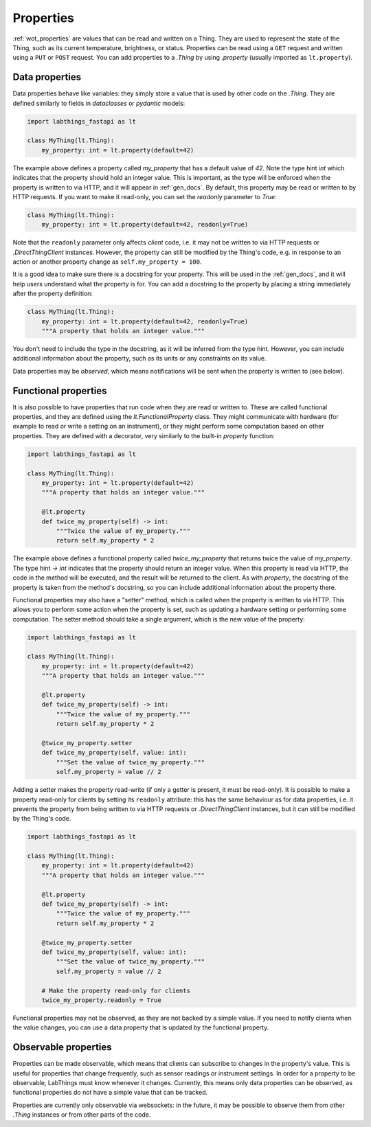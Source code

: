 .. _tutorial_properties:

Properties
=========================

:ref:`wot_properties` are values that can be read and written on a Thing. They are used to represent the state of the Thing, such as its current temperature, brightness, or status. Properties can be read using a ``GET`` request and written using a ``PUT`` or ``POST`` request. You can add properties to a `.Thing` by using `.property` (usually imported as ``lt.property``).

Data properties
-------------------------

Data properties behave like variables: they simply store a value that is used by other code on the `.Thing`. They are defined similarly to fields in `dataclasses` or `pydantic` models:

.. code-block:: python

    import labthings_fastapi as lt

    class MyThing(lt.Thing):
        my_property: int = lt.property(default=42)

The example above defines a property called `my_property` that has a default value of `42`. Note the type hint `int` which indicates that the property should hold an integer value. This is important, as the type will be enforced when the property is written to via HTTP, and it will appear in :ref:`gen_docs`. By default, this property may be read or written to by HTTP requests. If you want to make it read-only, you can set the `readonly` parameter to `True`:

.. code-block:: python

    class MyThing(lt.Thing):
        my_property: int = lt.property(default=42, readonly=True)

Note that the ``readonly`` parameter only affects *client* code, i.e. it may not be written to via HTTP requests or `.DirectThingClient` instances. However, the property can still be modified by the Thing's code, e.g. in response to an action or another property change as ``self.my_property = 100``.

It is a good idea to make sure there is a docstring for your property. This will be used in the :ref:`gen_docs`, and it will help users understand what the property is for. You can add a docstring to the property by placing a string immediately after the property definition:

.. code-block:: python

    class MyThing(lt.Thing):
        my_property: int = lt.property(default=42, readonly=True)
        """A property that holds an integer value."""

You don't need to include the type in the docstring, as it will be inferred from the type hint. However, you can include additional information about the property, such as its units or any constraints on its value.

Data properties may be *observed*, which means notifications will be sent when the property is written to (see below).

Functional properties
-------------------------

It is also possible to have properties that run code when they are read or written to. These are called functional properties, and they are defined using the `lt.FunctionalProperty` class. They might communicate with hardware (for example to read or write a setting on an instrument), or they might perform some computation based on other properties. They are defined with a decorator, very similarly to the  built-in `property` function:

.. code-block:: python

    import labthings_fastapi as lt

    class MyThing(lt.Thing):
        my_property: int = lt.property(default=42)
        """A property that holds an integer value."""

        @lt.property
        def twice_my_property(self) -> int:
            """Twice the value of my_property."""
            return self.my_property * 2

The example above defines a functional property called `twice_my_property` that returns twice the value of `my_property`. The type hint `-> int` indicates that the property should return an integer value. When this property is read via HTTP, the code in the method will be executed, and the result will be returned to the client. As with `property`, the docstring of the property is taken from the method's docstring, so you can include additional information about the property there.

Functional properties may also have a "setter" method, which is called when the property is written to via HTTP. This allows you to perform some action when the property is set, such as updating a hardware setting or performing some computation. The setter method should take a single argument, which is the new value of the property:

.. code-block:: python

    import labthings_fastapi as lt

    class MyThing(lt.Thing):
        my_property: int = lt.property(default=42)
        """A property that holds an integer value."""

        @lt.property
        def twice_my_property(self) -> int:
            """Twice the value of my_property."""
            return self.my_property * 2

        @twice_my_property.setter
        def twice_my_property(self, value: int):
            """Set the value of twice_my_property."""
            self.my_property = value // 2

Adding a setter makes the property read-write (if only a getter is present, it must be read-only). It is possible to make a property read-only for clients by setting its ``readonly`` attribute: this has the same behaviour as for data properties, i.e. it prevents the property from being written to via HTTP requests or `.DirectThingClient` instances, but it can still be modified by the Thing's code.

.. code-block:: python

    import labthings_fastapi as lt

    class MyThing(lt.Thing):
        my_property: int = lt.property(default=42)
        """A property that holds an integer value."""

        @lt.property
        def twice_my_property(self) -> int:
            """Twice the value of my_property."""
            return self.my_property * 2

        @twice_my_property.setter
        def twice_my_property(self, value: int):
            """Set the value of twice_my_property."""
            self.my_property = value // 2

        # Make the property read-only for clients
        twice_my_property.readonly = True

Functional properties may not be observed, as they are not backed by a simple value. If you need to notify clients when the value changes, you can use a data property that is updated by the functional property.

Observable properties
-------------------------

Properties can be made observable, which means that clients can subscribe to changes in the property's value. This is useful for properties that change frequently, such as sensor readings or instrument settings. In order for a property to be observable, LabThings must know whenever it changes. Currently, this means only data properties can be observed, as functional properties do not have a simple value that can be tracked.

Properties are currently only observable via websockets: in the future, it may be possible to observe them from other `.Thing` instances or from other parts of the code.
